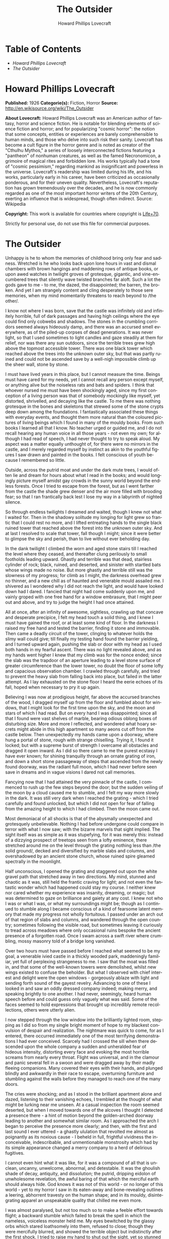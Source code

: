 # -*- mode: org -*-
# -*- coding: utf-8 -*-
#+LANGUAGE: en
#+TITLE: The Outsider
#+AUTHOR: Howard Phillips Lovecraft

* Table of Contents
  -  [[Howard Phillips Lovecraft][Howard Phillips Lovecraft]]
  -  [[The Outsider][The Outsider]]

* Howard Phillips Lovecraft

  *Published:* 1926
  *Categorie(s):* Fiction, Horror
  *Source:* http://en.wikisource.org/wiki/The_Outsider

  *About Lovecraft:*
  Howard Phillips Lovecraft was an American author of fantasy, horror and
  science fiction. He is notable for blending elements of science fiction
  and horror; and for popularizing "cosmic horror": the notion that some
  concepts, entities or experiences are barely comprehensible to human
  minds, and those who delve into such risk their sanity. Lovecraft has
  become a cult figure in the horror genre and is noted as creator of the
  "Cthulhu Mythos," a series of loosely interconnected fictions featuring
  a "pantheon" of nonhuman creatures, as well as the famed Necronomicon, a
  grimoire of magical rites and forbidden lore. His works typically had a
  tone of "cosmic pessimism," regarding mankind as insignificant and
  powerless in the universe. Lovecraft's readership was limited during his
  life, and his works, particularly early in his career, have been
  criticized as occasionally ponderous, and for their uneven quality.
  Nevertheless, Lovecraft's reputation has grown tremendously over the
  decades, and he is now commonly regarded as one of the most important
  horror writers of the 20th Century, exerting an influence that is
  widespread, though often indirect. Source: Wikipedia

  *Copyright:* This work is available for countries where copyright is
  [[http://en.wikisource.org/wiki/Help:Public_domain#Copyright_terms_by_country][Life+70]].

  Strictly for personal use, do not use this file for commercial purposes.

* The Outsider

  Unhappy is he to whom the memories of childhood bring only fear and
  sadness. Wretched is he who looks back upon lone hours in vast and
  dismal chambers with brown hangings and maddening rows of antique books,
  or upon awed watches in twilight groves of grotesque, gigantic, and
  vine-encumbered trees that silently wave twisted branches far aloft.
  Such a lot the gods gave to me - to me, the dazed, the disappointed; the
  barren, the broken. And yet I am strangely content and cling desperately
  to those sere memories, when my mind momentarily threatens to reach
  beyond to /the other/.

  I know not where I was born, save that the castle was infinitely old and
  infinitely horrible, full of dark passages and having high ceilings
  where the eye could find only cobwebs and shadows. The stones in the
  crumbling corridors seemed always hideously damp, and there was an
  accursed smell everywhere, as of the piled-up corpses of dead
  generations. It was never light, so that I used sometimes to light
  candles and gaze steadily at them for relief, nor was there any sun
  outdoors, since the terrible trees grew high above the topmost
  accessible tower. There was one black tower which reached above the
  trees into the unknown outer sky, but that was partly ruined and could
  not be ascended save by a well-nigh impossible climb up the sheer wall,
  stone by stone.

  I must have lived years in this place, but I cannot measure the time.
  Beings must have cared for my needs, yet I cannot recall any person
  except myself, or anything alive but the noiseless rats and bats and
  spiders. I think that whoever nursed me must have been shockingly aged,
  since my first conception of a living person was that of somebody
  mockingly like myself, yet distorted, shrivelled, and decaying like the
  castle. To me there was nothing grotesque in the bones and skeletons
  that strewed some of the stone crypts deep down among the foundations. I
  fantastically associated these things with everyday events, and thought
  them more natural than the coloured pictures of living beings which I
  found in many of the mouldy books. From such books I learned all that I
  know. No teacher urged or guided me, and I do not recall hearing any
  human voice in all those years - not even my own; for although I had
  read of speech, I had never thought to try to speak aloud. My aspect was
  a matter equally unthought of, for there were no mirrors in the castle,
  and I merely regarded myself by instinct as akin to the youthful figures
  I saw drawn and painted in the books. I felt conscious of youth because
  I remembered so little.

  Outside, across the putrid moat and under the dark mute trees, I would
  often lie and dream for hours about what I read in the books; and would
  longingly picture myself amidst gay crowds in the sunny world beyond the
  endless forests. Once I tried to escape from the forest, but as I went
  farther from the castle the shade grew denser and the air more filled
  with brooding fear; so that I ran frantically back lest I lose my way in
  a labyrinth of nighted silence.

  So through endless twilights I dreamed and waited, though I knew not
  what I waited for. Then in the shadowy solitude my longing for light
  grew so frantic that I could rest no more, and I lifted entreating hands
  to the single black ruined tower that reached above the forest into the
  unknown outer sky. And at last I resolved to scale that tower, fall
  though I might; since it were better to glimpse the sky and perish, than
  to live without ever beholding day.

  In the dank twilight I climbed the worn and aged stone stairs till I
  reached the level where they ceased, and thereafter clung perilously to
  small footholds leading upward. Ghastly and terrible was that dead,
  stairless cylinder of rock; black, ruined, and deserted, and sinister
  with startled bats whose wings made no noise. But more ghastly and
  terrible still was the slowness of my progress; for climb as I might,
  the darkness overhead grew no thinner, and a new chill as of haunted and
  venerable mould assailed me. I shivered as I wondered why I did not
  reach the light, and would have looked down had I dared. I fancied that
  night had come suddenly upon me, and vainly groped with one free hand
  for a window embrasure, that I might peer out and above, and try to
  judge the height I had once attained.

  All at once, after an infinity of awesome, sightless, crawling up that
  concave and desperate precipice, I felt my head touch a solid thing, and
  I knew I must have gained the roof, or at least some kind of floor. In
  the darkness I raised my free hand and tested the barrier, finding it
  stone and immovable. Then came a deadly circuit of the tower, clinging
  to whatever holds the slimy wall could give; till finally my testing
  hand found the barrier yielding, and I turned upward again, pushing the
  slab or door with my head as I used both hands in my fearful ascent.
  There was no light revealed above, and as my hands went higher I knew
  that my climb was for the nonce ended; since the slab was the trapdoor
  of an aperture leading to a level stone surface of greater circumference
  than the lower tower, no doubt the floor of some lofty and capacious
  observation chamber. I crawled through carefully, and tried to prevent
  the heavy slab from falling back into place, but failed in the latter
  attempt. As I lay exhausted on the stone floor I heard the eerie echoes
  of its fall, hoped when necessary to pry it up again.

  Believing I was now at prodigious height, far above the accursed
  branches of the wood, I dragged myself up from the floor and fumbled
  about for windows, that I might look for the first time upon the sky,
  and the moon and stars of which I had read. But on every hand I was
  disappointed; since all that I found were vast shelves of marble,
  bearing odious oblong boxes of disturbing size. More and more I
  reflected, and wondered what hoary secrets might abide in this high
  apartment so many aeons cut off from the castle below. Then unexpectedly
  my hands came upon a doorway, where hung a portal of stone, rough with
  strange chiselling. Trying it, I found it locked; but with a supreme
  burst of strength I overcame all obstacles and dragged it open inward.
  As I did so there came to me the purest ecstasy I have ever known; for
  shining tranquilly through an ornate grating of iron, and down a short
  stone passageway of steps that ascended from the newly found doorway,
  was the radiant full moon, which I had never before seen save in dreams
  and in vague visions I dared not call memories.

  Fancying now that I had attained the very pinnacle of the castle, I
  commenced to rush up the few steps beyond the door; but the sudden
  veiling of the moon by a cloud caused me to stumble, and I felt my way
  more slowly in the dark. It was still very dark when I reached the
  grating - which I tried carefully and found unlocked, but which I did
  not open for fear of falling from the amazing height to which I had
  climbed. Then the moon came out.

  Most demoniacal of all shocks is that of the abysmally unexpected and
  grotesquely unbelievable. Nothing I had before undergone could compare
  in terror with what I now saw; with the bizarre marvels that sight
  implied. The sight itself was as simple as it was stupefying, for it was
  merely this: instead of a dizzying prospect of treetops seen from a
  lofty eminence, there stretched around me on the level through the
  grating nothing less than /the solid ground/, decked and diversified by
  marble slabs and columns, and overshadowed by an ancient stone church,
  whose ruined spire gleamed spectrally in the moonlight.

  Half unconscious, I opened the grating and staggered out upon the white
  gravel path that stretched away in two directions. My mind, stunned and
  chaotic as it was, still held the frantic craving for light; and not
  even the fantastic wonder which had happened could stay my course. I
  neither knew nor cared whether my experience was insanity, dreaming, or
  magic; but was determined to gaze on brilliance and gaiety at any cost.
  I knew not who I was or what I was, or what my surroundings might be;
  though as I continued to stumble along I became conscious of a kind of
  fearsome latent memory that made my progress not wholly fortuitous. I
  passed under an arch out of that region of slabs and columns, and
  wandered through the open country; sometimes following the visible road,
  but sometimes leaving it curiously to tread across meadows where only
  occasional ruins bespoke the ancient presence of a forgotten road. Once
  I swam across a swift river where crumbling, mossy masonry told of a
  bridge long vanished.

  Over two hours must have passed before I reached what seemed to be my
  goal, a venerable ivied castle in a thickly wooded park, maddeningly
  familiar, yet full of perplexing strangeness to me. I saw that the moat
  was filled in, and that some of the well-known towers were demolished,
  whilst new wings existed to confuse the beholder. But what I observed
  with chief interest and delight were the open windows - gorgeously
  ablaze with light and sending forth sound of the gayest revelry.
  Advancing to one of these I looked in and saw an oddly dressed company
  indeed; making merry, and speaking brightly to one another. I had never,
  seemingly, heard human speech before and could guess only vaguely what
  was said. Some of the faces seemed to hold expressions that brought up
  incredibly remote recollections, others were utterly alien.

  I now stepped through the low window into the brilliantly lighted room,
  stepping as I did so from my single bright moment of hope to my blackest
  convulsion of despair and realization. The nightmare was quick to come,
  for as I entered, there occurred immediately one of the most terrifying
  demonstrations I had ever conceived. Scarcely had I crossed the sill
  when there descended upon the whole company a sudden and unheralded fear
  of hideous intensity, distorting every face and evoking the most
  horrible screams from nearly every throat. Flight was universal, and in
  the clamour and panic several fell in a swoon and were dragged away by
  their madly fleeing companions. Many covered their eyes with their
  hands, and plunged blindly and awkwardly in their race to escape,
  overturning furniture and stumbling against the walls before they
  managed to reach one of the many doors.

  The cries were shocking; and as I stood in the brilliant apartment alone
  and dazed, listening to their vanishing echoes, I trembled at the
  thought of what might be lurking near me unseen. At a casual inspection
  the room seemed deserted, but when I moved towards one of the alcoves I
  thought I detected a presence there - a hint of motion beyond the
  golden-arched doorway leading to another and somewhat similar room. As I
  approached the arch I began to perceive the presence more clearly; and
  then, with the first and last sound I ever uttered - a ghastly ululation
  that revolted me almost as poignantly as its noxious cause - I beheld in
  full, frightful vividness the inconceivable, indescribable, and
  unmentionable monstrosity which had by its simple appearance changed a
  merry company to a herd of delirious fugitives.

  I cannot even hint what it was like, for it was a compound of all that
  is unclean, uncanny, unwelcome, abnormal, and detestable. It was the
  ghoulish shade of decay, antiquity, and dissolution; the putrid,
  dripping eidolon of unwholesome revelation, the awful baring of that
  which the merciful earth should always hide. God knows it was not of
  this world - or no longer of this world - yet to my horror I saw in its
  eaten-away and bone-revealing outlines a leering, abhorrent travesty on
  the human shape; and in its mouldy, disintegrating apparel an
  unspeakable quality that chilled me even more.

  I was almost paralysed, but not too much so to make a feeble effort
  towards flight; a backward stumble which failed to break the spell in
  which the nameless, voiceless monster held me. My eyes bewitched by the
  glassy orbs which stared loathsomely into them, refused to close; though
  they were mercifully blurred, and showed the terrible object but
  indistinctly after the first shock. I tried to raise my hand to shut out
  the sight, yet so stunned were my nerves that my arm could not fully
  obey my will. The attempt, however, was enough to disturb my balance; so
  that I had to stagger forward several steps to avoid falling. As I did
  so I became suddenly and agonizingly aware of the /nearness/ of the
  carrion thing, whose hideous hollow breathing I half fancied I could
  hear. Nearly mad, I found myself yet able to throw out a hand to ward
  off the foetid apparition which pressed so close; when in one
  cataclysmic second of cosmic nightmarishness and hellish accident /my
  fingers touched the rotting outstretched paw of the monster beneath the
  golden arch/.

  I did not shriek, but all the fiendish ghouls that ride the nightwind
  shrieked for me as in that same second there crashed down upon my mind a
  single fleeting avalanche of soul-annihilating memory. I knew in that
  second all that had been; I remembered beyond the frightful castle and
  the trees, and recognized the altered edifice in which I now stood; I
  recognized, most terrible of all, the unholy abomination that stood
  leering before me as I withdrew my sullied fingers from its own.

  But in the cosmos there is balm as well as bitterness, and that balm is
  nepenthe. In the supreme horror of that second I forgot what had
  horrified me, and the burst of black memory vanished in a chaos of
  echoing images. In a dream I fled from that haunted and accursed pile,
  and ran swiftly and silently in the moonlight. When I returned to the
  churchyard place of marble and went down the steps I found the stone
  trap-door immovable; but I was not sorry, for I had hated the antique
  castle and the trees. Now I ride with the mocking and friendly ghouls on
  the night-wind, and play by day amongst the catacombs of Nephren-Ka in
  the sealed and unknown valley of Hadoth by the Nile. I know that light
  is not for me, save that of the moon over the rock tombs of Neb, nor any
  gaiety save the unnamed feasts of Nitokris beneath the Great Pyramid;
  yet in my new wildness and freedom I almost welcome the bitterness of
  alienage.

  For although nepenthe has calmed me, I know always that I am an
  outsider; a stranger in this century and among those who are still men.
  This I have known ever since I stretched out my fingers to the
  abomination within that great gilded frame; stretched out my fingers and
  touched /a cold and unyielding surface of polished glass/.


  
;; * LOCAL VARIABLES
;; Local Variables:
;; eval: (read-only-mode)
;; End:
